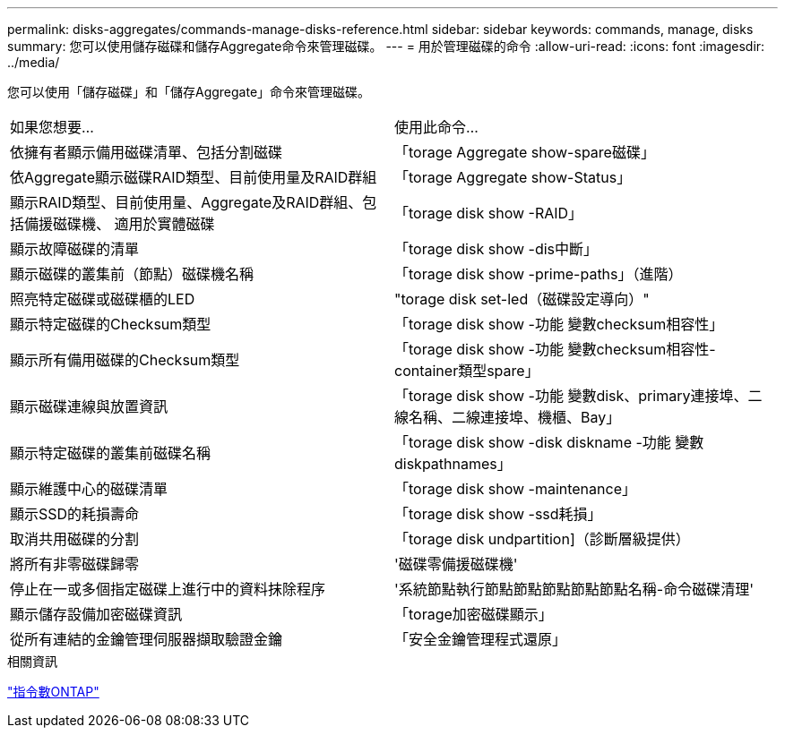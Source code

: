---
permalink: disks-aggregates/commands-manage-disks-reference.html 
sidebar: sidebar 
keywords: commands, manage, disks 
summary: 您可以使用儲存磁碟和儲存Aggregate命令來管理磁碟。 
---
= 用於管理磁碟的命令
:allow-uri-read: 
:icons: font
:imagesdir: ../media/


[role="lead"]
您可以使用「儲存磁碟」和「儲存Aggregate」命令來管理磁碟。

|===


| 如果您想要... | 使用此命令... 


 a| 
依擁有者顯示備用磁碟清單、包括分割磁碟
 a| 
「torage Aggregate show-spare磁碟」



 a| 
依Aggregate顯示磁碟RAID類型、目前使用量及RAID群組
 a| 
「torage Aggregate show-Status」



 a| 
顯示RAID類型、目前使用量、Aggregate及RAID群組、包括備援磁碟機、 適用於實體磁碟
 a| 
「torage disk show -RAID」



 a| 
顯示故障磁碟的清單
 a| 
「torage disk show -dis中斷」



 a| 
顯示磁碟的叢集前（節點）磁碟機名稱
 a| 
「torage disk show -prime-paths」（進階）



 a| 
照亮特定磁碟或磁碟櫃的LED
 a| 
"torage disk set-led（磁碟設定導向）"



 a| 
顯示特定磁碟的Checksum類型
 a| 
「torage disk show -功能 變數checksum相容性」



 a| 
顯示所有備用磁碟的Checksum類型
 a| 
「torage disk show -功能 變數checksum相容性-container類型spare」



 a| 
顯示磁碟連線與放置資訊
 a| 
「torage disk show -功能 變數disk、primary連接埠、二線名稱、二線連接埠、機櫃、Bay」



 a| 
顯示特定磁碟的叢集前磁碟名稱
 a| 
「torage disk show -disk diskname -功能 變數diskpathnames」



 a| 
顯示維護中心的磁碟清單
 a| 
「torage disk show -maintenance」



 a| 
顯示SSD的耗損壽命
 a| 
「torage disk show -ssd耗損」



 a| 
取消共用磁碟的分割
 a| 
「torage disk undpartition]（診斷層級提供）



 a| 
將所有非零磁碟歸零
 a| 
'磁碟零備援磁碟機'



 a| 
停止在一或多個指定磁碟上進行中的資料抹除程序
 a| 
'系統節點執行節點節點節點節點節點名稱-命令磁碟清理'



 a| 
顯示儲存設備加密磁碟資訊
 a| 
「torage加密磁碟顯示」



 a| 
從所有連結的金鑰管理伺服器擷取驗證金鑰
 a| 
「安全金鑰管理程式還原」

|===
.相關資訊
http://docs.netapp.com/ontap-9/topic/com.netapp.doc.dot-cm-cmpr/GUID-5CB10C70-AC11-41C0-8C16-B4D0DF916E9B.html["指令數ONTAP"^]
